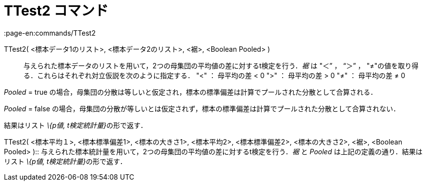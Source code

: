 = TTest2 コマンド
:page-en:commands/TTest2
ifdef::env-github[:imagesdir: /ja/modules/ROOT/assets/images]

TTest2( <標本データ1のリスト>, <標本データ2のリスト>, <裾>, <Boolean Pooled> )::
  与えられた標本データのリストを用いて，2つの母集団の平均値の差に対するt検定を行う．_裾_ は "＜” ， “＞” ，
  "≠"の値を取り得る．これらはそれぞれ対立仮説を次のように指定する．
  "<" ： 母平均の差 < 0
  ">" ： 母平均の差 > 0
  "≠" ： 母平均の差 ≠ 0

_Pooled_ = true の場合，母集団の分散は等しいと仮定され，標本の標準偏差は計算でプールされた分散として合算される．

_Pooled_ = false の場合，母集団の分散が等しいとは仮定されず，標本の標準偏差は計算でプールされた分散として合算されない．

結果はリスト __\{p値, t検定統計量}__の形で返す．

TTest2( <標本平均１>, <標本標準偏差1>, <標本の大きさ1>, <標本平均2>, <標本標準偏差2>, <標本の大きさ2>, <裾>, <Boolean
Pooled> )::
  与えられた標本統計量を用いて，2つの母集団の平均値の差に対するt検定を行う．_裾_ と _Pooled_
  は上記の定義の通り．結果はリスト __\{p値, t検定統計量}__の形で返す．
